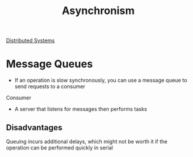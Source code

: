 :PROPERTIES:
:ID:       09759588-48B9-4E9C-BB1B-6974068E29CD
:END:
#+title: Asynchronism
#+category: Asynchronism
#+filetags: Project Asynchronism

[[id:5A1C593C-55D4-4760-B85A-A7112FB017A9][Distributed Systems]]

* Message Queues

- If an operation is slow synchronously, you can use a message queue to send requests to a consumer

Consumer

- A server that listens for messages then performs tasks

** Disadvantages

Queuing incurs additional delays, which might not be worth it if the operation can be performed
  quickly in serial
